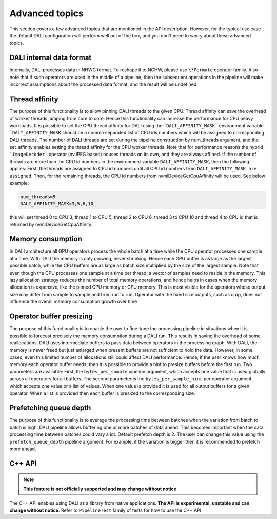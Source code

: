 Advanced topics
=================

This section covers a few advanced topics that are mentioned in the API description. However, for the typical use case the default DALI configuration will perform well out of the box, and you don't need to worry about these advanced topics.

DALI internal data format
-------------------------

Internally, DALI processes data in NHWC format. To reshape it to NCHW, please use ``\*Permute`` operator family. Also note that if such operators are used in the middle of a pipeline, then the subsequent operations in the pipeline will make incorrect assumptions about the processed data format, and the result will be undefined.

Thread affinity
---------------

The purpose of this functionality is to allow pinning DALI threads to the given CPU. Thread affinity can save the overhead of worker threads jumping from core to core. Hence this functionality can increase the performance for CPU heavy workloads.
It is possible to set the CPU thread affinity for DALI using the ```DALI_AFFINITY_MASK``` environment variable. ```DALI_AFFINITY_MASK`` should be a comma separated list of CPU ids numbers which will be assigned to corresponding DALI threads.
The number of DALI threads are set during the pipeline construction by num_threads argument, and the set_affinity enables setting the thread affinity for the CPU worker threads. Note that for performance reasons the hybrid ```ImageDecoder``` operator (nvJPEG based) houses threads on its own, and they are always affined.
If the number of threads are more than the CPU id numbers in the environment variable ``DALI_AFFINITY_MASK``, then the following applies: First, the threads are assigned to CPU id numbers until all CPU id numbers from ``DALI_AFFINITY_MASK are assigned``. Then, for the remaining threads, the CPU id numbers from nvmlDeviceGetCpuAffinity will be used. See below example:

.. code-block:: bash

  num_threads=5
  DALI_AFFINITY_MASK=3,5,6,10

this will set thread 0 to CPU 3, thread 1 to CPU 5, thread 2 to CPU 6, thread 3 to CPU 10 and thread 4 to CPU id that is returned by nvmlDeviceGetCpuAffinity.


Memory consumption
------------------

In DALI architecture all GPU operators process the whole batch at a time while the CPU operator processes one sample at a time.
With DALI the memory is only growing, never shrinking. Hence each GPU buffer is as large as the largest possible batch, while the CPU buffers are as large as batch size multiplied by the size of the largest sample. Note that even though the CPU processes one sample at a time per thread, a vector of samples need to reside in the memory.
This lazy allocation strategy reduces the number of total memory operations, and hence helps in cases when the memory allocation is expensive, like the pinned CPU memory or GPU memory.
This is most visible for the operators whose output size may differ from sample to sample and from run to run. Operator with the fixed size outputs, such as crop, does not influence the overall memory consumption growth over time

Operator buffer presizing
-------------------------

The purpose of this functionality is to enable the user to fine-tune the processing pipeline in situations when it is possible to forecast precisely the memory consumption during a DALI run. This results in saving the overhead of some reallocations.
DALI uses intermediate buffers to pass data between operators in the processing graph. With DALI, the memory is never freed but just enlarged when present buffers are not sufficient to hold the data. However, in some cases, even this limited number of allocations still could affect DALI performance. Hence, if the user knows how much memory each operator buffer needs, then it is possible to provide a hint to presize buffers before the first run.
Two parameters are available: First, the ``bytes_per_sample`` pipeline argument, which accepts one value that is used globally across all operators for all buffers.
The second parameter is the ``bytes_per_sample_hint`` per operator argument, which accepts one value or a list of values. When one value is provided it is used for all output buffers for a given operator. When a list is provided then each buffer is presized to the corresponding size.

Prefetching queue depth
-----------------------

The purpose of this functionality is to average the processing time between batches when the variation from batch to batch is high.
DALI pipeline allows buffering one or more batches of data ahead. This becomes important when the data processing time between batches could vary a lot. Default prefetch depth is 2. The user can change this value using the ``prefetch_queue_depth`` pipeline argument. For example, if the variation is bigger then it is recommended to prefetch more ahead.

C++ API
-------

.. note::

  **This feature is not officially supported and may change without notice**

The C++ API enables using DALI as a library from native applications. **The API is experimental, unstable and can change without notice**. Refer to ``PipelineTest`` family of tests for how to use the C++ API.
